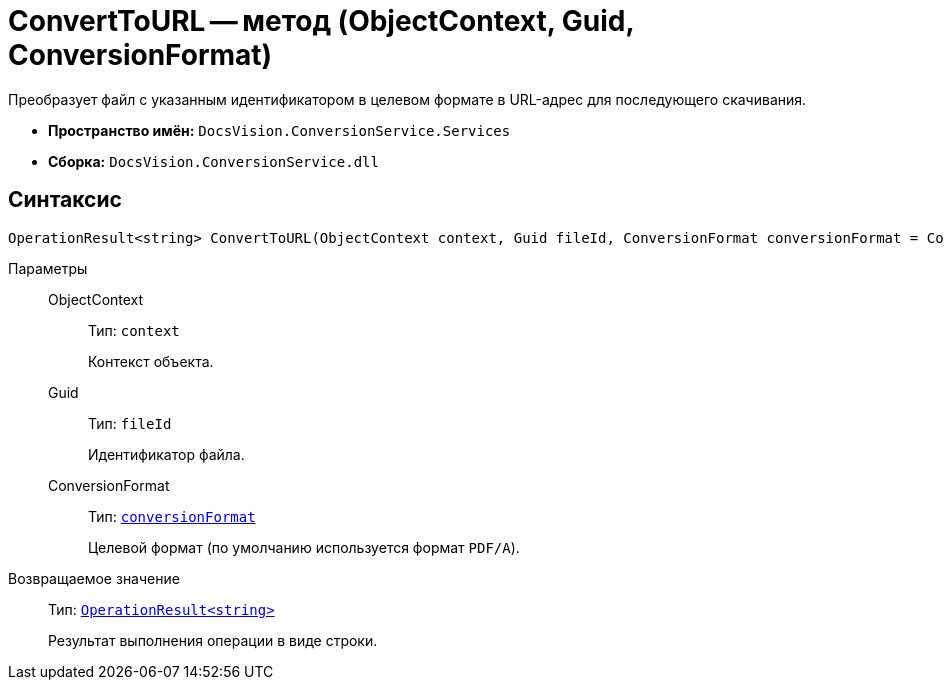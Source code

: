 = ConvertToURL -- метод (ObjectContext, Guid, ConversionFormat)

Преобразует файл с указанным идентификатором в целевом формате в URL-адрес для последующего скачивания.

* *Пространство имён:* `DocsVision.ConversionService.Services`
* *Сборка:* `DocsVision.ConversionService.dll`

== Синтаксис

[source,csharp]
----
OperationResult<string> ConvertToURL(ObjectContext context, Guid fileId, ConversionFormat conversionFormat = ConversionFormat.pdfa)
----

Параметры::
ObjectContext:::
Тип: `context`
+
Контекст объекта.

Guid:::
Тип: `fileId`
+
Идентификатор файла.

ConversionFormat:::
Тип: `xref:ConversionFormat_EN.adoc[conversionFormat]`
+
Целевой формат (по умолчанию используется формат `PDF/A`).

Возвращаемое значение::
Тип: `xref:OperationResult_CL.adoc[OperationResult<string>]`
+
Результат выполнения операции в виде строки.
